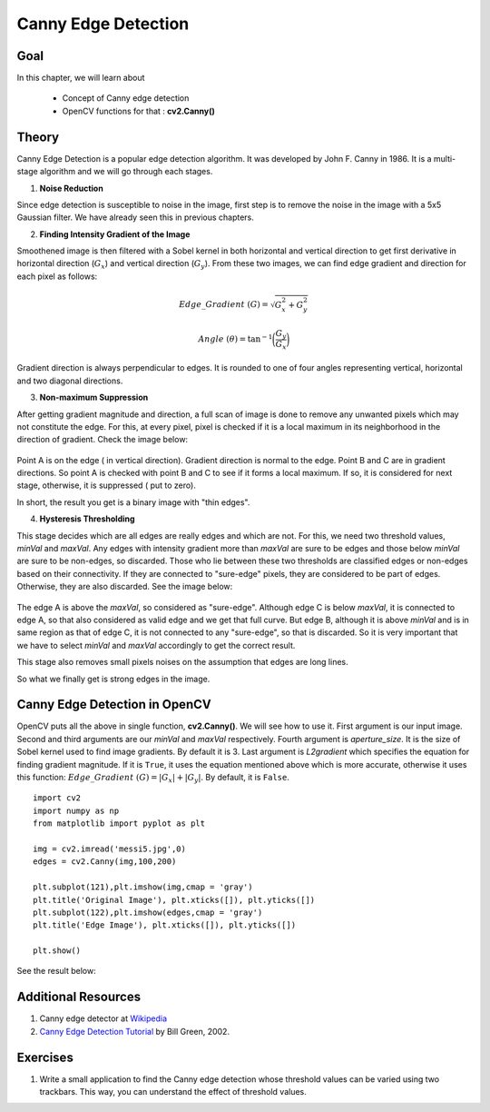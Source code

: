 .. _Canny:

Canny Edge Detection
***********************

Goal
======

In this chapter, we will learn about

    * Concept of Canny edge detection
    * OpenCV functions for that : **cv2.Canny()**
    
Theory
=========

Canny Edge Detection is a popular edge detection algorithm. It was developed by John F. Canny in 1986. It is a multi-stage algorithm and we will go through each stages.

1. **Noise Reduction**

Since edge detection is susceptible to noise in the image, first step is to remove the noise in the image with a 5x5 Gaussian filter. We have already seen this in previous chapters. 

2. **Finding Intensity Gradient of the Image**

Smoothened image is then filtered with a Sobel kernel in both horizontal and vertical direction to get first derivative in horizontal direction (:math:`G_x`) and vertical direction (:math:`G_y`). From these two images, we can find edge gradient and direction for each pixel as follows:

.. math::

    Edge\_Gradient \; (G) = \sqrt{G_x^2 + G_y^2}

    Angle \; (\theta) = \tan^{-1} \bigg(\frac{G_y}{G_x}\bigg)

Gradient direction is always perpendicular to edges. It is rounded to one of four angles representing vertical, horizontal and two diagonal directions.

3. **Non-maximum Suppression**

After getting gradient magnitude and direction, a full scan of image is done to remove any unwanted pixels which may not constitute the edge. For this, at every pixel, pixel is checked if it is a local maximum in its neighborhood in the direction of gradient. Check the image below:

    .. image:: images/nms.jpg
        :alt: Non-Maximum Suppression
        :align: center
        
Point A is on the edge ( in vertical direction). Gradient direction is normal to the edge. Point B and C are in gradient directions. So point A is checked with point B and C to see if it forms a local maximum. If so, it is considered for next stage, otherwise, it is suppressed ( put to zero).

In short, the result you get is a binary image with "thin edges".

4. **Hysteresis Thresholding**

This stage decides which are all edges are really edges and which are not. For this, we need two threshold values, `minVal` and `maxVal`. Any edges with intensity gradient more than `maxVal` are sure to be edges and those below `minVal` are sure to be non-edges, so discarded. Those who lie between these two thresholds are classified edges or non-edges based on their connectivity. If they are connected to "sure-edge" pixels, they are considered to be part of edges. Otherwise, they are also discarded. See the image below:

    .. image:: images/hysteresis.jpg
        :alt: Hysteresis Thresholding
        :align: center

The edge A is above the `maxVal`, so considered as "sure-edge". Although edge C is below `maxVal`, it is connected to edge A, so that also considered as valid edge and we get that full curve. But edge B, although it is above `minVal` and is in same region as that of edge C, it is not connected to any "sure-edge", so that is discarded. So it is very important that we have to select `minVal` and `maxVal` accordingly to get the correct result.

This stage also removes small pixels noises on the assumption that edges are long lines. 

So what we finally get is strong edges in the image.

Canny Edge Detection in OpenCV
===============================

OpenCV puts all the above in single function, **cv2.Canny()**. We will see how to use it. First argument is our input image. Second and third arguments are our `minVal` and `maxVal` respectively. Fourth argument is `aperture_size`. It is the size of Sobel kernel used to find image gradients. By default it is 3. Last argument is `L2gradient` which specifies the equation for finding gradient magnitude. If it is ``True``, it uses the equation mentioned above which is more accurate, otherwise it uses this function: :math:`Edge\_Gradient \; (G) = |G_x| + |G_y|`. By default, it is ``False``.
::

    import cv2
    import numpy as np
    from matplotlib import pyplot as plt

    img = cv2.imread('messi5.jpg',0)
    edges = cv2.Canny(img,100,200)

    plt.subplot(121),plt.imshow(img,cmap = 'gray')
    plt.title('Original Image'), plt.xticks([]), plt.yticks([])
    plt.subplot(122),plt.imshow(edges,cmap = 'gray')
    plt.title('Edge Image'), plt.xticks([]), plt.yticks([])

    plt.show() 
    
See the result below:

    .. image:: images/canny1.jpg
        :alt: Canny Edge Detection
        :align: center
        
Additional Resources
=======================

#. Canny edge detector at `Wikipedia <http://en.wikipedia.org/wiki/Canny_edge_detector>`_
#. `Canny Edge Detection Tutorial <http://dasl.mem.drexel.edu/alumni/bGreen/www.pages.drexel.edu/_weg22/can_tut.html>`_ by Bill Green, 2002.


Exercises
===========

#. Write a small application to find the Canny edge detection whose threshold values can be varied using two trackbars. This way, you can understand the effect of threshold values.
